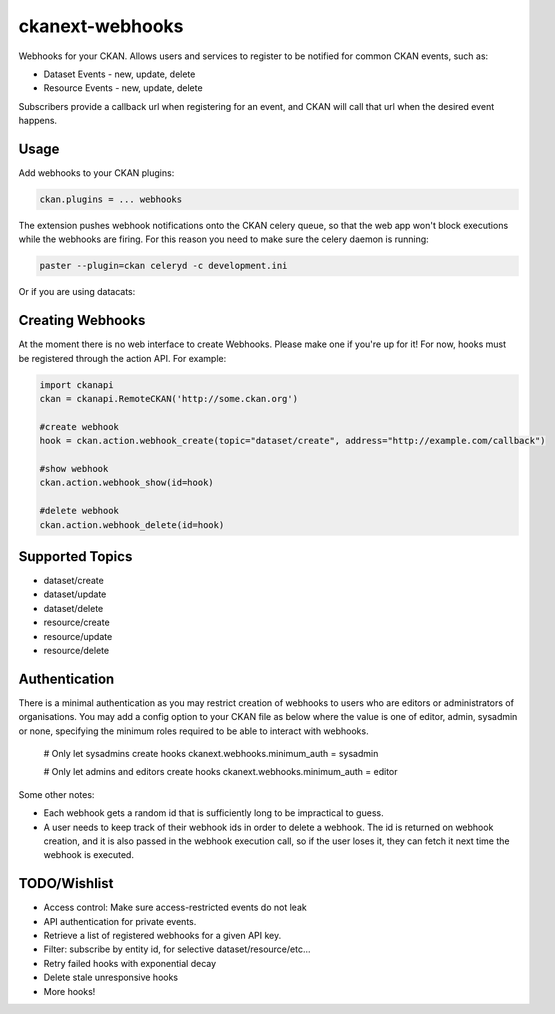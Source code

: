 ================
ckanext-webhooks
================

Webhooks for your CKAN. Allows users and services to register to be notified for
common CKAN events, such as:

- Dataset Events - new, update, delete
- Resource Events - new, update, delete

Subscribers provide a callback url when registering for an event, and CKAN will
call that url when the desired event happens.

Usage
=====
Add webhooks to your CKAN plugins:

.. code::

    ckan.plugins = ... webhooks

The extension pushes webhook notifications onto the CKAN celery queue, so that
the web app won't block executions while the webhooks are firing. For this
reason you need to make sure the celery daemon is running:

.. code::

    paster --plugin=ckan celeryd -c development.ini

Or if you are using datacats:

.. code:

    datacats paster celeryd

Creating Webhooks
=================
At the moment there is no web interface to create Webhooks. Please make one if
you're up for it! For now, hooks must be registered through the action API.
For example:

.. code:: python

    import ckanapi
    ckan = ckanapi.RemoteCKAN('http://some.ckan.org')

    #create webhook
    hook = ckan.action.webhook_create(topic="dataset/create", address="http://example.com/callback")

    #show webhook
    ckan.action.webhook_show(id=hook)

    #delete webhook
    ckan.action.webhook_delete(id=hook)

Supported Topics
================
- dataset/create
- dataset/update
- dataset/delete
- resource/create
- resource/update
- resource/delete

Authentication
==================
There is a minimal authentication as you may restrict creation of webhooks to users
who are editors or administrators of organisations.  You may add a config option
to your CKAN file as below where the value is one of editor, admin, sysadmin or
none, specifying the minimum roles required to be able to interact with webhooks.

    # Only let sysadmins create hooks
    ckanext.webhooks.minimum_auth = sysadmin

    # Only let admins and editors create hooks
    ckanext.webhooks.minimum_auth = editor

Some other notes:

- Each webhook gets a random id that is sufficiently long to be impractical to
  guess.
- A user needs to keep track of their webhook ids in order to
  delete a webhook. The id is returned on webhook creation, and it is also passed
  in the webhook execution call, so if the user loses it, they can fetch it next
  time the webhook is executed.

TODO/Wishlist
=============
- Access control: Make sure access-restricted events do not leak
- API authentication for private events.
- Retrieve a list of registered webhooks for a given API key.
- Filter: subscribe by entity id, for selective dataset/resource/etc...
- Retry failed hooks with exponential decay
- Delete stale unresponsive hooks
- More hooks!
